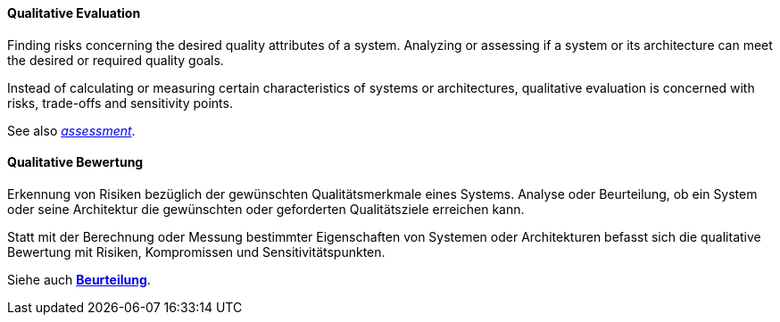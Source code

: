 // tag::EN[]
==== Qualitative Evaluation

Finding risks concerning the desired quality attributes of a system. Analyzing or
assessing if a system or its architecture can meet the desired or required quality goals.

Instead of calculating or measuring certain characteristics of systems or architectures,
qualitative evaluation is concerned with risks, trade-offs and sensitivity points.

See also <<term-assessment,_assessment_>>.


// end::EN[]

// tag::DE[]
==== Qualitative Bewertung

Erkennung von Risiken bezüglich der gewünschten Qualitätsmerkmale
eines Systems. Analyse oder Beurteilung, ob ein System oder seine
Architektur die gewünschten oder geforderten Qualitätsziele erreichen
kann.

Statt mit der Berechnung oder Messung bestimmter Eigenschaften von
Systemen oder Architekturen befasst sich die qualitative Bewertung mit
Risiken, Kompromissen und Sensitivitätspunkten.

Siehe auch <<term-assessment,*Beurteilung*>>.



// end::DE[]

